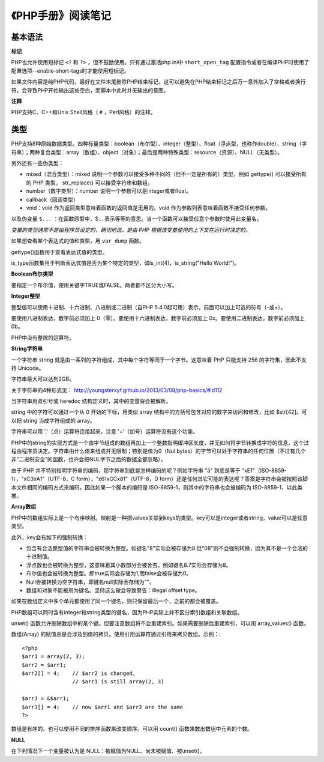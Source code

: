 
《PHP手册》阅读笔记
======================

基本语法
-------------

**标记**

PHP也允许使用短标记 ``<?`` 和 ``?>`` ，但不鼓励使用。只有通过激活php.ini中 ``short_open_tag`` 配置指令或者在编译PHP时使用了配置选项--enable-short-tags时才能使用短标记。

如果文件内容是纯PHP代码，最好在文件末尾删除PHP结束标记。这可以避免在PHP结束标记之后万一意外加入了空格或者换行符，会导致PHP开始输出这些空白，而脚本中此时并无输出的意图。

**注释**

PHP支持C、C++和Unix Shell风格（ ``#`` ，Perl风格）的注释。


类型
----------

PHP支持8种原始数据类型。四种标量类型：boolean（布尔型）、integer（整型）、float（浮点型，也称作double）、string（字符串）；两种复合类型：array（数组）、object（对象）；最后是两种特殊类型：resource（资源）、NULL（无类型）。

另外还有一些伪类型：

- mixed（混合类型）：mixed 说明一个参数可以接受多种不同的（但不一定是所有的）类型，例如 gettype() 可以接受所有的 PHP 类型， str_replace() 可以接受字符串和数组。
- number（数字类型）：number 说明一个参数可以是integer或者float。
- callback（回调类型）
- void：void 作为返回类型意味着函数的返回值是无用的。void 作为参数列表意味着函数不接受任何参数。

以及伪变量 ``$...`` ：在函数原型中，$... 表示等等的意思。当一个函数可以接受任意个参数时使用此变量名。

*变量的类型通常不是由程序员设定的，确切地说，是由 PHP 根据该变量使用的上下文在运行时决定的。*

如果想查看某个表达式的值和类型，用 ``var_dump`` 函数。

gettype()函数用于查看表达式值的类型。

is_type函数集用于判断表达式值是否为某个特定的类型，如is_int(4)，is_string("Hello World!")。

**Boolean布尔类型**

要指定一个布尔值，使用关键字TRUE或FALSE。两者都不区分大小写。

**Integer整型**

整型值可以使用十进制、十六进制、八进制或二进制（自PHP 5.4.0起可用）表示，前面可以加上可选的符号（-或+）。

要使用八进制表达，数字前必须加上 0（零）。要使用十六进制表达，数字前必须加上 0x。要使用二进制表达，数字前必须加上 0b。

PHP中没有整除的运算符。

**String字符串**

一个字符串 string 就是由一系列的字符组成，其中每个字符等同于一个字节。这意味着 PHP 只能支持 256 的字符集，因此不支持 Unicode。

字符串最大可以达到2GB。

关于字符串的4种形式见： `http://youngsterxyf.github.io/2013/03/08/php-basics/#id112 <PHP之道/PHP基础知识/字符串>`_

当字符串用双引号或 heredoc 结构定义时，其中的变量将会被解析。

string 中的字符可以通过一个从 0 开始的下标，用类似 array 结构中的方括号包含对应的数字来访问和修改，比如 $str[42]。可以把 string 当成字符组成的 array。

字符串可以用 '.'（点）运算符连接起来，注意 '+'（加号）运算符没有这个功能。

PHP中的string的实现方式是一个由字节组成的数组再加上一个整数指明缓冲区长度，并无如何将字节转换成字符的信息，这个过程由程序员决定。字符串由什么值来组成并无限制；特别是值为0（Nul bytes）的字节可以处于字符串的任何位置（不过有几个非“二进制安全”的函数，也许会把NUL字节之后的数据全都忽略）。

由于 PHP 并不特别指明字符串的编码，那字符串到底是怎样编码的呢？例如字符串 "á" 到底是等于 "\xE1"（ISO-8859-1），"\xC3\xA1"（UTF-8，C form），"\x61\xCC\x81"（UTF-8，D form）还是任何其它可能的表达呢？答案是字符串会被按照该脚本文件相同的编码方式来编码。因此如果一个脚本的编码是 ISO-8859-1，则其中的字符串也会被编码为 ISO-8859-1，以此类推。

**Array数组**

PHP中的数组实际上是一个有序映射。映射是一种把values关联到keys的类型。key可以是integer或者string，value可以是任意类型。

此外，key会有如下的强制转换：

- 包含有合法整型值的字符串会被转换为整型。如键名"8"实际会被存储为8.但"08"则不会强制转换，因为其不是一个合法的十进制值。
- 浮点数也会被转换为整型，这意味着其小数部分会被舍去。例如键名8.7实际会存储为8。
- 布尔值也会被转换为整型。即true实际会存储为1,而false会被存储为0。
- Null会被转换为空字符串，即键名null实际会存储为""。
- 数组和对象不能被用为键名。坚持这么做会导致警告：Illegal offset type。

如果在数组定义中多个单元都使用了同一个键名，则只保留最后一个，之前的都会被覆盖。

PHP数组可以同时含有integer和string类型的键名，因为PHP实际上并不区分索引数组和关联数组。

unset() 函数允许删除数组中的某个键。但要注意数组将不会重建索引。如果需要删除后重建索引，可以用 array_values() 函数。

数组(Array) 的赋值总是会涉及到值的拷贝。使用引用运算符通过引用来拷贝数组。示例：::

    <?php
    $arr1 = array(2, 3);
    $arr2 = $arr1;
    $arr2[] = 4;    // $arr2 is changed,
                    // $arr1 is still array(2, 3)

    $arr3 = &$arr1;
    $arr3[] = 4;    // now $arr1 and $arr3 are the same
    ?>

数组是有序的。也可以使用不同的排序函数来改变顺序。可以用 count() 函数来数出数组中元素的个数。

**NULL**

在下列情况下一个变量被认为是 NULL：被赋值为NULL、尚未被赋值、被unset()。
